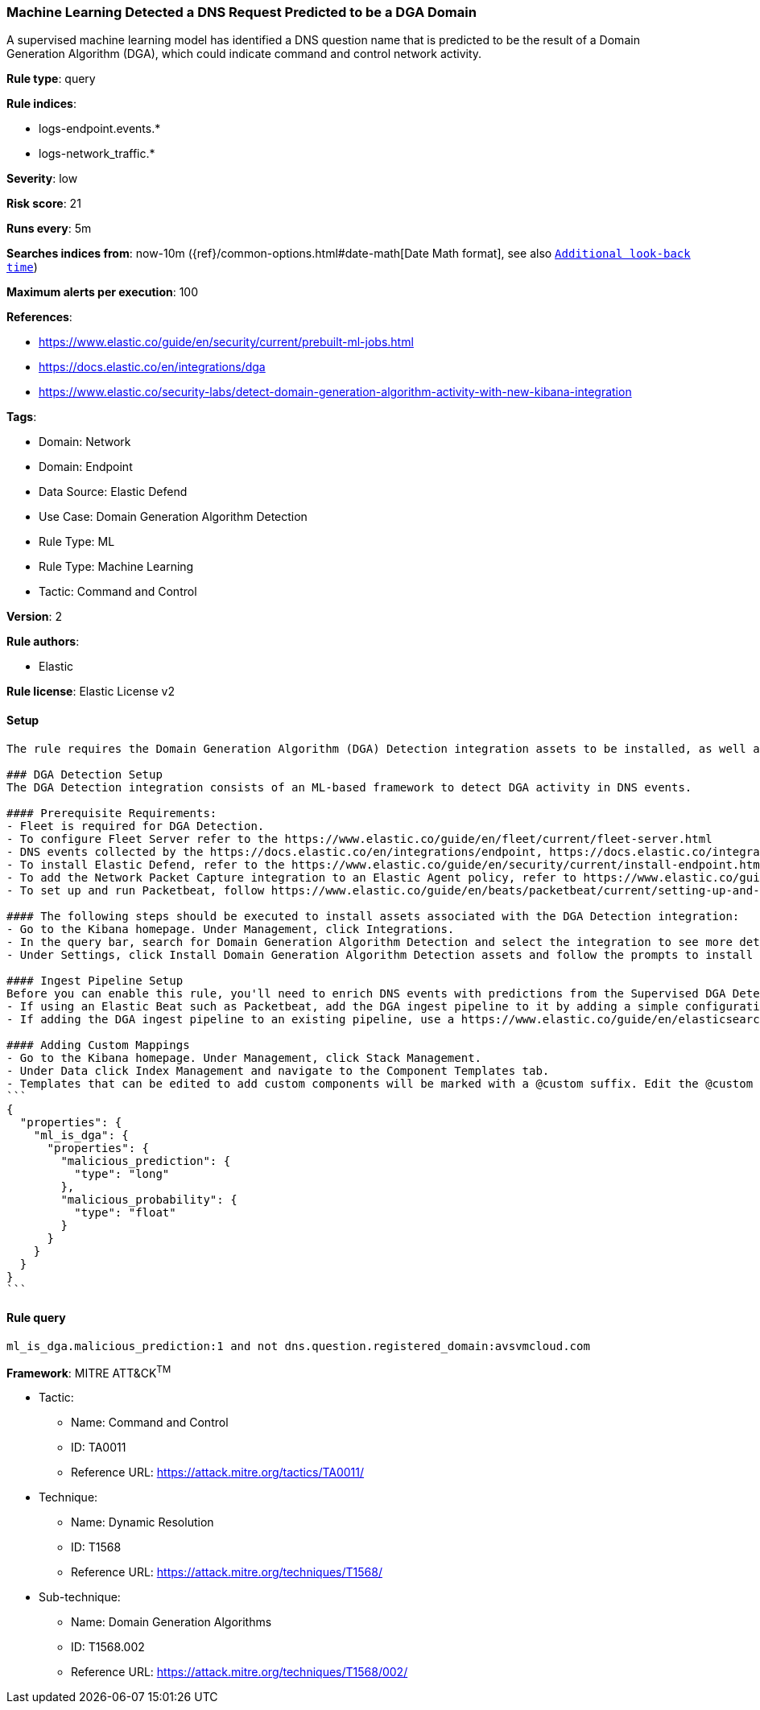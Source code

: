 [[machine-learning-detected-a-dns-request-predicted-to-be-a-dga-domain]]
=== Machine Learning Detected a DNS Request Predicted to be a DGA Domain

A supervised machine learning model has identified a DNS question name that is predicted to be the result of a Domain Generation Algorithm (DGA), which could indicate command and control network activity.

*Rule type*: query

*Rule indices*: 

* logs-endpoint.events.*
* logs-network_traffic.*

*Severity*: low

*Risk score*: 21

*Runs every*: 5m

*Searches indices from*: now-10m ({ref}/common-options.html#date-math[Date Math format], see also <<rule-schedule, `Additional look-back time`>>)

*Maximum alerts per execution*: 100

*References*: 

* https://www.elastic.co/guide/en/security/current/prebuilt-ml-jobs.html
* https://docs.elastic.co/en/integrations/dga
* https://www.elastic.co/security-labs/detect-domain-generation-algorithm-activity-with-new-kibana-integration

*Tags*: 

* Domain: Network
* Domain: Endpoint
* Data Source: Elastic Defend
* Use Case: Domain Generation Algorithm Detection
* Rule Type: ML
* Rule Type: Machine Learning
* Tactic: Command and Control

*Version*: 2

*Rule authors*: 

* Elastic

*Rule license*: Elastic License v2


==== Setup


[source, markdown]
----------------------------------
The rule requires the Domain Generation Algorithm (DGA) Detection integration assets to be installed, as well as DNS events collected by integrations such as Elastic Defend, Network Packet Capture, or Packetbeat.  

### DGA Detection Setup
The DGA Detection integration consists of an ML-based framework to detect DGA activity in DNS events.

#### Prerequisite Requirements:
- Fleet is required for DGA Detection.
- To configure Fleet Server refer to the https://www.elastic.co/guide/en/fleet/current/fleet-server.html 
- DNS events collected by the https://docs.elastic.co/en/integrations/endpoint, https://docs.elastic.co/integrations/network_traffic integration, or https://www.elastic.co/guide/en/beats/packetbeat/current/packetbeat-overview.html 
- To install Elastic Defend, refer to the https://www.elastic.co/guide/en/security/current/install-endpoint.html 
- To add the Network Packet Capture integration to an Elastic Agent policy, refer to https://www.elastic.co/guide/en/fleet/current/add-integration-to-policy.html guide.
- To set up and run Packetbeat, follow https://www.elastic.co/guide/en/beats/packetbeat/current/setting-up-and-running.html guide.

#### The following steps should be executed to install assets associated with the DGA Detection integration:
- Go to the Kibana homepage. Under Management, click Integrations.
- In the query bar, search for Domain Generation Algorithm Detection and select the integration to see more details about it.
- Under Settings, click Install Domain Generation Algorithm Detection assets and follow the prompts to install the assets.

#### Ingest Pipeline Setup
Before you can enable this rule, you'll need to enrich DNS events with predictions from the Supervised DGA Detection model. This is done via the ingest pipeline named `<package_version>-ml_dga_ingest_pipeline` installed with the DGA Detection package.
- If using an Elastic Beat such as Packetbeat, add the DGA ingest pipeline to it by adding a simple configuration https://www.elastic.co/guide/en/elasticsearch/reference/current/ingest.html#pipelines-for-beats to `packetbeat.yml`.
- If adding the DGA ingest pipeline to an existing pipeline, use a https://www.elastic.co/guide/en/elasticsearch/reference/current/pipeline-processor.html 

#### Adding Custom Mappings
- Go to the Kibana homepage. Under Management, click Stack Management.
- Under Data click Index Management and navigate to the Component Templates tab.
- Templates that can be edited to add custom components will be marked with a @custom suffix. Edit the @custom component template corresponding to the beat/integration you added the DGA ingest pipeline to, by pasting the following JSON blob in the "Load JSON" flyout:
```
{
  "properties": {
    "ml_is_dga": {
      "properties": {
        "malicious_prediction": {
          "type": "long"
        },
        "malicious_probability": {
          "type": "float"
        }
      }
    }
  }
}
```

----------------------------------

==== Rule query


[source, js]
----------------------------------
ml_is_dga.malicious_prediction:1 and not dns.question.registered_domain:avsvmcloud.com

----------------------------------

*Framework*: MITRE ATT&CK^TM^

* Tactic:
** Name: Command and Control
** ID: TA0011
** Reference URL: https://attack.mitre.org/tactics/TA0011/
* Technique:
** Name: Dynamic Resolution
** ID: T1568
** Reference URL: https://attack.mitre.org/techniques/T1568/
* Sub-technique:
** Name: Domain Generation Algorithms
** ID: T1568.002
** Reference URL: https://attack.mitre.org/techniques/T1568/002/
